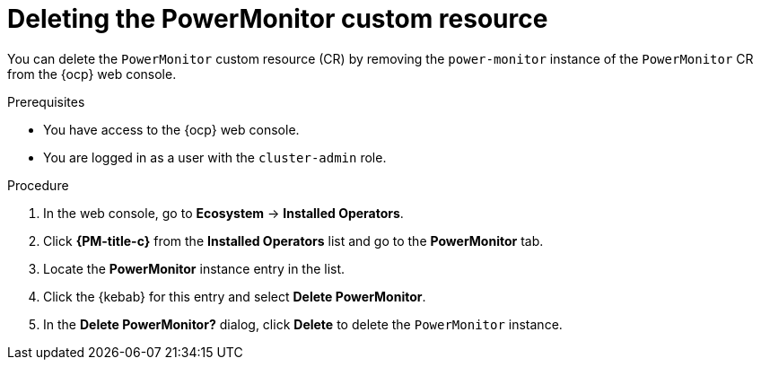 // Module included in the following assemblies:

// * power_monitoring/uninstalling-power-monitoring.adoc

:_mod-docs-content-type: PROCEDURE
[id="power-monitoring-deleting-power-monitoring-custom-resource_{context}"]
= Deleting the PowerMonitor custom resource

You can delete the `PowerMonitor` custom resource (CR) by removing the `power-monitor` instance of the `PowerMonitor` CR from the {ocp} web console.

.Prerequisites

* You have access to the {ocp} web console.
* You are logged in as a user with the `cluster-admin` role.

.Procedure

. In the web console, go to *Ecosystem* -> *Installed Operators*.

. Click *{PM-title-c}* from the *Installed Operators* list and go to the *PowerMonitor* tab.

. Locate the *PowerMonitor* instance entry in the list.

. Click the {kebab} for this entry and select *Delete PowerMonitor*.

. In the *Delete PowerMonitor?* dialog, click *Delete* to delete the `PowerMonitor` instance.
